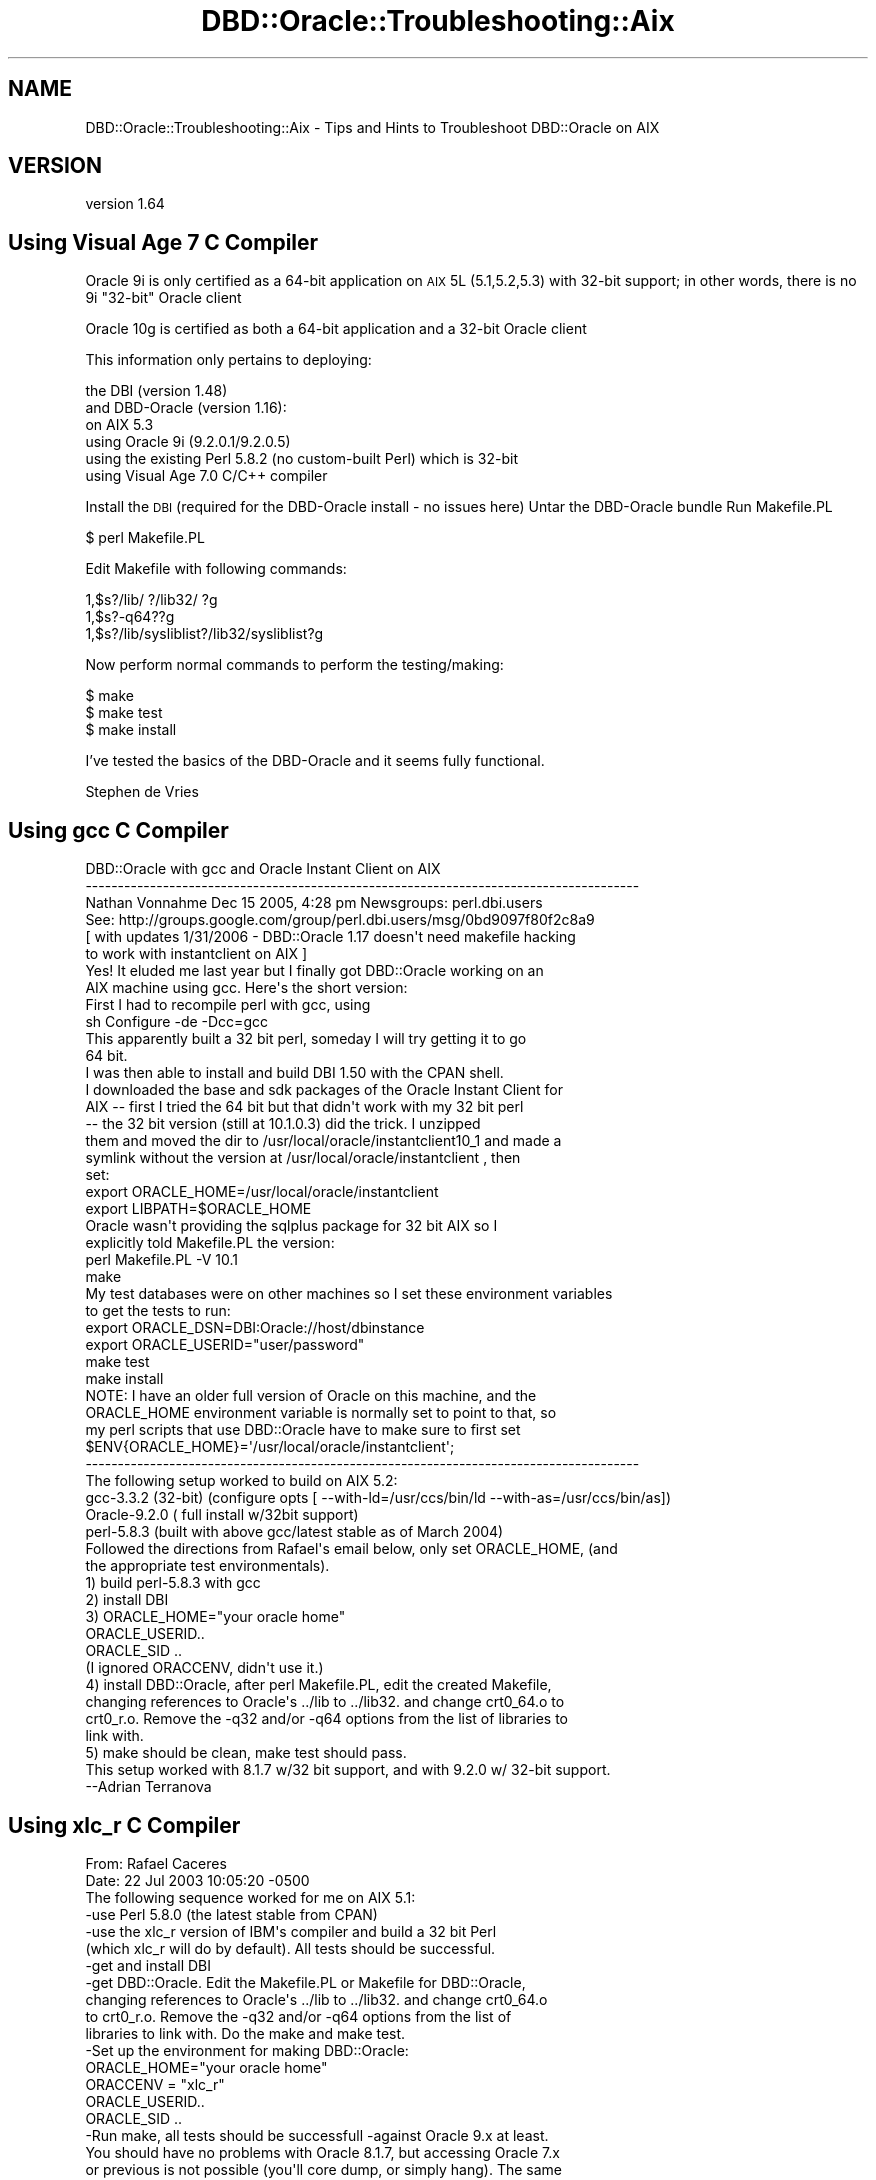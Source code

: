 .\" Automatically generated by Pod::Man 2.25 (Pod::Simple 3.16)
.\"
.\" Standard preamble:
.\" ========================================================================
.de Sp \" Vertical space (when we can't use .PP)
.if t .sp .5v
.if n .sp
..
.de Vb \" Begin verbatim text
.ft CW
.nf
.ne \\$1
..
.de Ve \" End verbatim text
.ft R
.fi
..
.\" Set up some character translations and predefined strings.  \*(-- will
.\" give an unbreakable dash, \*(PI will give pi, \*(L" will give a left
.\" double quote, and \*(R" will give a right double quote.  \*(C+ will
.\" give a nicer C++.  Capital omega is used to do unbreakable dashes and
.\" therefore won't be available.  \*(C` and \*(C' expand to `' in nroff,
.\" nothing in troff, for use with C<>.
.tr \(*W-
.ds C+ C\v'-.1v'\h'-1p'\s-2+\h'-1p'+\s0\v'.1v'\h'-1p'
.ie n \{\
.    ds -- \(*W-
.    ds PI pi
.    if (\n(.H=4u)&(1m=24u) .ds -- \(*W\h'-12u'\(*W\h'-12u'-\" diablo 10 pitch
.    if (\n(.H=4u)&(1m=20u) .ds -- \(*W\h'-12u'\(*W\h'-8u'-\"  diablo 12 pitch
.    ds L" ""
.    ds R" ""
.    ds C` ""
.    ds C' ""
'br\}
.el\{\
.    ds -- \|\(em\|
.    ds PI \(*p
.    ds L" ``
.    ds R" ''
'br\}
.\"
.\" Escape single quotes in literal strings from groff's Unicode transform.
.ie \n(.g .ds Aq \(aq
.el       .ds Aq '
.\"
.\" If the F register is turned on, we'll generate index entries on stderr for
.\" titles (.TH), headers (.SH), subsections (.SS), items (.Ip), and index
.\" entries marked with X<> in POD.  Of course, you'll have to process the
.\" output yourself in some meaningful fashion.
.ie \nF \{\
.    de IX
.    tm Index:\\$1\t\\n%\t"\\$2"
..
.    nr % 0
.    rr F
.\}
.el \{\
.    de IX
..
.\}
.\"
.\" Accent mark definitions (@(#)ms.acc 1.5 88/02/08 SMI; from UCB 4.2).
.\" Fear.  Run.  Save yourself.  No user-serviceable parts.
.    \" fudge factors for nroff and troff
.if n \{\
.    ds #H 0
.    ds #V .8m
.    ds #F .3m
.    ds #[ \f1
.    ds #] \fP
.\}
.if t \{\
.    ds #H ((1u-(\\\\n(.fu%2u))*.13m)
.    ds #V .6m
.    ds #F 0
.    ds #[ \&
.    ds #] \&
.\}
.    \" simple accents for nroff and troff
.if n \{\
.    ds ' \&
.    ds ` \&
.    ds ^ \&
.    ds , \&
.    ds ~ ~
.    ds /
.\}
.if t \{\
.    ds ' \\k:\h'-(\\n(.wu*8/10-\*(#H)'\'\h"|\\n:u"
.    ds ` \\k:\h'-(\\n(.wu*8/10-\*(#H)'\`\h'|\\n:u'
.    ds ^ \\k:\h'-(\\n(.wu*10/11-\*(#H)'^\h'|\\n:u'
.    ds , \\k:\h'-(\\n(.wu*8/10)',\h'|\\n:u'
.    ds ~ \\k:\h'-(\\n(.wu-\*(#H-.1m)'~\h'|\\n:u'
.    ds / \\k:\h'-(\\n(.wu*8/10-\*(#H)'\z\(sl\h'|\\n:u'
.\}
.    \" troff and (daisy-wheel) nroff accents
.ds : \\k:\h'-(\\n(.wu*8/10-\*(#H+.1m+\*(#F)'\v'-\*(#V'\z.\h'.2m+\*(#F'.\h'|\\n:u'\v'\*(#V'
.ds 8 \h'\*(#H'\(*b\h'-\*(#H'
.ds o \\k:\h'-(\\n(.wu+\w'\(de'u-\*(#H)/2u'\v'-.3n'\*(#[\z\(de\v'.3n'\h'|\\n:u'\*(#]
.ds d- \h'\*(#H'\(pd\h'-\w'~'u'\v'-.25m'\f2\(hy\fP\v'.25m'\h'-\*(#H'
.ds D- D\\k:\h'-\w'D'u'\v'-.11m'\z\(hy\v'.11m'\h'|\\n:u'
.ds th \*(#[\v'.3m'\s+1I\s-1\v'-.3m'\h'-(\w'I'u*2/3)'\s-1o\s+1\*(#]
.ds Th \*(#[\s+2I\s-2\h'-\w'I'u*3/5'\v'-.3m'o\v'.3m'\*(#]
.ds ae a\h'-(\w'a'u*4/10)'e
.ds Ae A\h'-(\w'A'u*4/10)'E
.    \" corrections for vroff
.if v .ds ~ \\k:\h'-(\\n(.wu*9/10-\*(#H)'\s-2\u~\d\s+2\h'|\\n:u'
.if v .ds ^ \\k:\h'-(\\n(.wu*10/11-\*(#H)'\v'-.4m'^\v'.4m'\h'|\\n:u'
.    \" for low resolution devices (crt and lpr)
.if \n(.H>23 .if \n(.V>19 \
\{\
.    ds : e
.    ds 8 ss
.    ds o a
.    ds d- d\h'-1'\(ga
.    ds D- D\h'-1'\(hy
.    ds th \o'bp'
.    ds Th \o'LP'
.    ds ae ae
.    ds Ae AE
.\}
.rm #[ #] #H #V #F C
.\" ========================================================================
.\"
.IX Title "DBD::Oracle::Troubleshooting::Aix 3pm"
.TH DBD::Oracle::Troubleshooting::Aix 3pm "2013-05-22" "perl v5.14.2" "User Contributed Perl Documentation"
.\" For nroff, turn off justification.  Always turn off hyphenation; it makes
.\" way too many mistakes in technical documents.
.if n .ad l
.nh
.SH "NAME"
DBD::Oracle::Troubleshooting::Aix \- Tips and Hints to Troubleshoot DBD::Oracle on AIX
.SH "VERSION"
.IX Header "VERSION"
version 1.64
.SH "Using Visual Age 7 C Compiler"
.IX Header "Using Visual Age 7 C Compiler"
Oracle 9i is only certified as a 64\-bit application on \s-1AIX\s0 5L (5.1,5.2,5.3) with 32\-bit support;
in other words, there is no 9i \*(L"32\-bit\*(R" Oracle client
.PP
Oracle 10g is certified as both a 64\-bit application and a 32\-bit Oracle client
.PP
This information only pertains to deploying:
.PP
.Vb 6
\&        the DBI (version 1.48)
\&        and DBD\-Oracle (version 1.16):
\&        on AIX 5.3
\&        using Oracle 9i (9.2.0.1/9.2.0.5)
\&        using the existing Perl 5.8.2 (no custom\-built Perl) which is 32\-bit
\&        using Visual Age 7.0 C/C++ compiler
.Ve
.PP
Install the \s-1DBI\s0 (required for the DBD-Oracle install \- no issues here)
Untar the DBD-Oracle bundle
Run Makefile.PL
.PP
.Vb 1
\&    $ perl Makefile.PL
.Ve
.PP
Edit Makefile with following commands:
.PP
.Vb 3
\&    1,$s?/lib/ ?/lib32/ ?g
\&    1,$s?\-q64??g
\&    1,$s?/lib/sysliblist?/lib32/sysliblist?g
.Ve
.PP
Now perform normal commands to perform the testing/making:
.PP
.Vb 3
\&    $ make
\&    $ make test
\&    $ make install
.Ve
.PP
I've tested the basics of the DBD-Oracle and it seems fully functional.
.PP
Stephen de Vries
.SH "Using gcc C Compiler"
.IX Header "Using gcc C Compiler"
.Vb 6
\&    DBD::Oracle with gcc and Oracle Instant Client on AIX
\&    \-\-\-\-\-\-\-\-\-\-\-\-\-\-\-\-\-\-\-\-\-\-\-\-\-\-\-\-\-\-\-\-\-\-\-\-\-\-\-\-\-\-\-\-\-\-\-\-\-\-\-\-\-\-\-\-\-\-\-\-\-\-\-\-\-\-\-\-\-\-\-\-\-\-\-\-\-\-\-\-\-\-\-\-\-\-      
\&    Nathan Vonnahme     Dec 15 2005, 4:28 pm   Newsgroups: perl.dbi.users
\&    See:  http://groups.google.com/group/perl.dbi.users/msg/0bd9097f80f2c8a9
\&    [ with updates 1/31/2006 \- DBD::Oracle 1.17 doesn\*(Aqt need makefile hacking 
\&    to work with instantclient on AIX ]
\&
\&
\&    Yes!  It eluded me last year but I finally got DBD::Oracle working on an
\&    AIX machine using gcc.  Here\*(Aqs the short version:
\&
\&    First I had to recompile perl with gcc, using
\&            sh Configure \-de \-Dcc=gcc
\&    This apparently built a 32 bit perl, someday I will try getting it to go
\&    64 bit.
\&
\&    I was then able to install and build DBI 1.50 with the CPAN shell.
\&
\&    I downloaded the base and sdk packages of the Oracle Instant Client for
\&    AIX \-\- first I tried the 64 bit but that didn\*(Aqt work with my 32 bit perl
\&    \-\- the 32 bit version (still at 10.1.0.3) did the trick.  I unzipped
\&    them and moved the dir to /usr/local/oracle/instantclient10_1 and made a
\&    symlink without the version at /usr/local/oracle/instantclient , then
\&    set:
\&
\&    export ORACLE_HOME=/usr/local/oracle/instantclient
\&    export LIBPATH=$ORACLE_HOME
\&
\&
\&
\&    Oracle wasn\*(Aqt providing the sqlplus package for 32 bit AIX so I
\&    explicitly told Makefile.PL the version:
\&
\&    perl Makefile.PL \-V 10.1 
\&
\&    make
\&
\&    My test databases were on other machines so I set these environment variables 
\&    to get the tests to run:
\&
\&    export ORACLE_DSN=DBI:Oracle://host/dbinstance
\&    export ORACLE_USERID="user/password"
\&
\&    make test
\&    make install
\&
\&
\&    NOTE:  I have an older full version of Oracle on this machine, and the 
\&    ORACLE_HOME environment variable is normally set to point to that, so 
\&    my perl scripts that use DBD::Oracle have to make sure to first set
\&    $ENV{ORACLE_HOME}=\*(Aq/usr/local/oracle/instantclient\*(Aq;
\&    
\&
\&
\&
\&
\&    \-\-\-\-\-\-\-\-\-\-\-\-\-\-\-\-\-\-\-\-\-\-\-\-\-\-\-\-\-\-\-\-\-\-\-\-\-\-\-\-\-\-\-\-\-\-\-\-\-\-\-\-\-\-\-\-\-\-\-\-\-\-\-\-\-\-\-\-\-\-\-\-\-\-\-\-\-\-\-\-\-\-\-\-\-\-
\&    The following setup worked to build on AIX 5.2:
\&    gcc\-3.3.2 (32\-bit) (configure opts [ \-\-with\-ld=/usr/ccs/bin/ld \-\-with\-as=/usr/ccs/bin/as])
\&    Oracle\-9.2.0 ( full install w/32bit support)
\&    perl\-5.8.3 (built with above gcc/latest stable as of March 2004)
\&    Followed the directions from Rafael\*(Aqs email below, only set ORACLE_HOME, (and
\&    the appropriate test environmentals).
\&    1) build perl\-5.8.3 with gcc
\&    2) install DBI
\&    3) ORACLE_HOME="your oracle home"
\&    ORACLE_USERID..
\&    ORACLE_SID ..
\&    (I ignored ORACCENV, didn\*(Aqt use it.)
\&    4) install DBD::Oracle, after perl Makefile.PL, edit the created Makefile,
\&    changing references to Oracle\*(Aqs ../lib to ../lib32. and change crt0_64.o to
\&    crt0_r.o. Remove the \-q32 and/or \-q64 options from the list of libraries to
\&    link with.
\&    5) make should be clean, make test should pass.
\&    This setup worked with 8.1.7 w/32 bit support, and with 9.2.0 w/ 32\-bit support.
\&    \-\-Adrian Terranova
.Ve
.SH "Using xlc_r C Compiler"
.IX Header "Using xlc_r C Compiler"
.Vb 2
\&    From: Rafael Caceres 
\&    Date: 22 Jul 2003 10:05:20 \-0500
\&
\&    The following sequence worked for me on AIX 5.1:
\&
\&    \-use Perl 5.8.0 (the latest stable from CPAN)
\&
\&    \-use the xlc_r version of IBM\*(Aqs compiler and build a 32 bit Perl
\&    (which xlc_r will do by default). All tests should be successful.
\&
\&    \-get and install DBI 
\&
\&    \-get DBD::Oracle. Edit the Makefile.PL or Makefile for DBD::Oracle,
\&    changing references to Oracle\*(Aqs ../lib to ../lib32. and change crt0_64.o
\&    to crt0_r.o. Remove the \-q32 and/or \-q64 options from the list of
\&    libraries to link with. Do the make and make test. 
\&
\&    \-Set up the environment for making DBD::Oracle:
\&        ORACLE_HOME="your oracle home"
\&        ORACCENV = "xlc_r"
\&        ORACLE_USERID..
\&        ORACLE_SID ..
\&
\&    \-Run make, all tests should be successfull \-against Oracle 9.x at least.
\&
\&    You should have no problems with Oracle 8.1.7, but accessing Oracle 7.x
\&    or previous is not possible (you\*(Aqll core dump, or simply hang). The same
\&    goes for a Linux build or a Digital build, regarding access of different
\&    Oracle versions.
\&
\&    Rafael Caceres
\&
\&    > I dont believe I compiled Oracle.  During the installation it was linked
\&    > but I am not sure it was compiled
\&    > 
\&    > I used a xlc compiler to compile PERL.
\&    > Got this message in the Perl Makefile.PL output
\&    > 
\&    > Warning: You will may need to rebuild perl using the xlc_r compiler.
\&    >          You may also need do: ORACCENV=\*(Aqcc=xlc_r\*(Aq; export ORACCENV
\&    >          Also see the README about the \-p option
\&    > 
\&    > this probobly means I need to rebuild PERL with xlc_r??
\&    > 
\&    > thanx
\&    > 
\&    > Mike Paladino
\&    > Database Administrator
\&
\&
\&    From: Rafael Caceres                                                                                  
\&    > 
\&    > Make sure you use the same compiler to build Oracle and Perl. We have
\&    > used xlc_r on Aix 5.1 with no problems. Your Perl build is 32 bit, so
\&    > when building DBD::Oracle, you should use the 32bit libraries (change
\&    > references to .../oracle/lib to .../oracle/lib32 in your Makefile).
\&    > Remove the references to the \-q64 or \-q32 parameters for ld in Makefile,
\&    > as they shouldn\*(Aqt be there.
\&    > 
\&    > Rafael Caceres
\&
\&
\&    From: "cartman ltd" 
\&    Subject: Tip for DBI and DBD::Oracle on AIX 5.1 and Oracle 9.2
\&    Date: Mon, 11 Aug 2003 18:15:38 +0000
\&    Message\-ID: <BAY1\-F58Temqpg2ItZe00032a0f@hotmail.com>
\&
\&    Here is a tip for compiling DBD::Oracle as a 32 bit application on AIX 5.1 
\&    64 bit and Oracle 9.2 64 bit without editting any makefiles. I hope people 
\&    find this useful:
\&
\&    First, the versions of products I used:
\&    DBI version 1.32
\&    DBD::Oracle version 1.14
\&    Oracle 9.2.0.2 \- default 64 bit application with 32 bit libraries
\&    AIX 5.1 ML03 \- 64 bit kernel \- ships with Perl as a 32 bit application.
\&    VisualAge C/C++ 5.0.2
\&
\&    Basically DBD must be compiled as 32 bit to link with Perl\*(Aqs 32 bit 
\&    libraries.
\&    gunzip \-c DBD\-Oracle\-1.14.tar.gz | tar xvf 
\&    cd DBD\-Oracle\-1.14
\&    perl Makefile.PL \-m $ORACLE_HOME/rdbms/demo/demo_rdbms32.mk
\&    make
\&
\&    NB: I think there is a bug in the Oracle 9.2.0.3 file 
\&    $ORACLE_HOME/rdbms/lib/env_rdbms.mk
\&    I corrected this (before running the above commands) by replacing the 
\&    invalid linker option
\&    LDFLAGS32=\-q32
\&    with
\&    LDFLAGS32=\-b32
\&
\&    Have fun: KC.
\&    \-\-\-\-\-\-\-\-\-\-\-\-\-\-\-\-\-\-\-\-\-\-\-\-\-\-\-\-\-\-\-\-\-\-\-\-\-\-\-\-\-\-\-\-\-\-\-\-\-\-\-\-\-\-\-\-\-\-\-\-\-\-\-\-\-\-\-\-\-\-\-\-\-\-\-\-\-\-\-\-\-\-\-\-\-\-
\&
\&    Date: Wed, 30 Jun 2004 23:34:24 \-0500
\&    From: "SCHULTZ, DARYLE (SBCSI)" 
\&
\&    Got it to work.  Using dbd 1.16
\&
\&    Perl 5.8.4 built like this, with Visual Age 6.0:
\&
\&    config_args=\*(Aq\-Dcc=xlc_r \-Dusenm \-Dprefix=/appl/datasync/work/perl5
\&    \-Dusethreads \-Duse64bitall \-des\*(Aq
\&    ==============================================
\&
\&    Used DBI 1.42
\&    =============================================
\&    Added this to top of Oracle.h:
\&    #define A_OSF
\&
\&    #include <oratypes.h>
\&    =======================
\&    Set LIBPATH to point to 64bit Oracle libs first.
\&    export LIBPATH=$ORACLE_HOME/lib:$ORACLE_HOME/lib32:/usr/lib
\&
\&    Use:   perl Makefile.PL \-nob
\&
\&    Change all references in Makefile  of LD_RUN_PATH to be LIBPATH.
\&    Change nothing else, left all flags in Makefile, including \-q64.
\&    Passed make, and all tests.
\&
\&    \-\-\-\-\-\-\-\-\-\-\-\-\-\-\-\-\-\-\-\-\-\-\-\-\-\-\-\-\-\-\-\-\-\-\-\-\-\-\-\-\-\-\-\-\-\-\-\-\-\-\-\-\-\-\-\-\-\-\-\-\-\-\-\-\-\-\-\-\-\-\-\-\-\-\-\-\-\-\-\-\-\-\-\-\-\-
.Ve
.SH "AUTHORS"
.IX Header "AUTHORS"
.IP "\(bu" 4
Tim Bunce <timb@cpan.org>
.IP "\(bu" 4
John Scoles <byterock@cpan.org>
.IP "\(bu" 4
Yanick Champoux <yanick@cpan.org>
.IP "\(bu" 4
Martin J. Evans <mjevans@cpan.org>
.SH "COPYRIGHT AND LICENSE"
.IX Header "COPYRIGHT AND LICENSE"
This software is copyright (c) 1994 by Tim Bunce.
.PP
This is free software; you can redistribute it and/or modify it under
the same terms as the Perl 5 programming language system itself.

